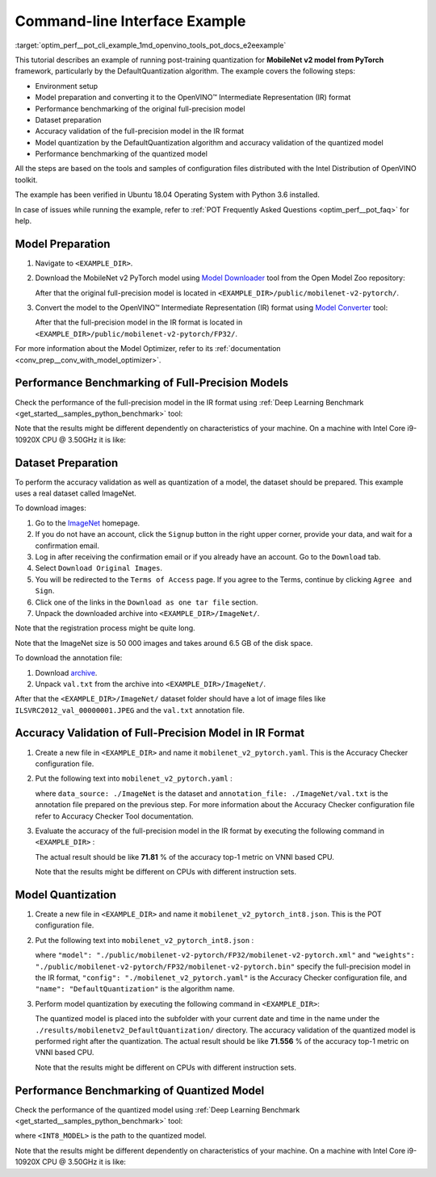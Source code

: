 .. index:: pair: page; End-to-end Command-line Interface Example
.. _optim_perf__pot_cli_example:

.. meta::
   :description: The example of post-training quantization with DefaultQuantization 
                 algorithm for a MobileNet v2 model from Pytorch framework and 
                 running performance benchmark.
   :keywords: Post-training Optimization Tool, Post-training Optimization Tool Command-Line Interface,
              POT, POT CLI, DefaultQuantization, default quantization, quantizing models, 
              OpenVINO IR, OpenVINO Intermediate Representation, IR, Pytorch, Pytorch 
              framework, benchmark_app, performance benchmark, converting model, 
              Model Downloader, Open Model Zoo, accuracy checker, full-precision model,
              post-training quantization, Model Converter


Command-line Interface Example
==============================

:target:`optim_perf__pot_cli_example_1md_openvino_tools_pot_docs_e2eexample` 

This tutorial describes an example of running post-training quantization for 
**MobileNet v2 model from PyTorch** framework, particularly by the 
DefaultQuantization algorithm. The example covers the following steps:

* Environment setup

* Model preparation and converting it to the OpenVINO™ Intermediate 
  Representation (IR) format

* Performance benchmarking of the original full-precision model

* Dataset preparation

* Accuracy validation of the full-precision model in the IR format

* Model quantization by the DefaultQuantization algorithm and accuracy 
  validation of the quantized model

* Performance benchmarking of the quantized model

All the steps are based on the tools and samples of configuration files 
distributed with the Intel Distribution of OpenVINO toolkit.

The example has been verified in Ubuntu 18.04 Operating System with 
Python 3.6 installed.

In case of issues while running the example, refer to 
:ref:`POT Frequently Asked Questions <optim_perf__pot_faq>` 
for help.

Model Preparation
~~~~~~~~~~~~~~~~~

#. Navigate to ``<EXAMPLE_DIR>``.

#. Download the MobileNet v2 PyTorch model using `Model Downloader <https://github.com/openvinotoolkit/open_model_zoo/blob/master/tools/model_tools/README.md>`__ 
   tool from the Open Model Zoo repository:

   .. ref-code-block:: cpp

      omz_downloader --name mobilenet-v2-pytorch

   After that the original full-precision model is located in 
   ``<EXAMPLE_DIR>/public/mobilenet-v2-pytorch/``.

#. Convert the model to the OpenVINO™ Intermediate Representation (IR) format 
   using `Model Converter <https://github.com/openvinotoolkit/open_model_zoo/blob/master/tools/model_tools/README.md#model-converter-usage>`__ 
   tool:

   .. ref-code-block:: cpp

      omz_converter --name mobilenet-v2-pytorch

   After that the full-precision model in the IR format is located in 
   ``<EXAMPLE_DIR>/public/mobilenet-v2-pytorch/FP32/``.

For more information about the Model Optimizer, refer to its 
:ref:`documentation <conv_prep__conv_with_model_optimizer>`.

Performance Benchmarking of Full-Precision Models
~~~~~~~~~~~~~~~~~~~~~~~~~~~~~~~~~~~~~~~~~~~~~~~~~

Check the performance of the full-precision model in the IR format using 
:ref:`Deep Learning Benchmark <get_started__samples_python_benchmark>` 
tool:

.. ref-code-block:: cpp

   benchmark_app -m <EXAMPLE_DIR>/public/mobilenet-v2-pytorch/FP32/mobilenet-v2-pytorch.xml

Note that the results might be different dependently on characteristics of 
your machine. On a machine with Intel Core i9-10920X CPU @ 3.50GHz it is like:

.. ref-code-block:: cpp

   Latency:    4.14 ms
   Throughput: 1436.55 FPS

Dataset Preparation
~~~~~~~~~~~~~~~~~~~

To perform the accuracy validation as well as quantization of a model, the 
dataset should be prepared. This example uses a real dataset called ImageNet.

To download images:

#. Go to the `ImageNet <http://www.image-net.org/>`__ homepage.

#. If you do not have an account, click the ``Signup`` button in the right 
   upper corner, provide your data, and wait for a confirmation email.

#. Log in after receiving the confirmation email or if you already have an 
   account. Go to the ``Download`` tab.

#. Select ``Download Original Images``.

#. You will be redirected to the ``Terms of Access`` page. If you agree to the 
   Terms, continue by clicking ``Agree and Sign``.

#. Click one of the links in the ``Download as one tar file`` section.

#. Unpack the downloaded archive into ``<EXAMPLE_DIR>/ImageNet/``.

Note that the registration process might be quite long.

Note that the ImageNet size is 50 000 images and takes around 6.5 GB of 
the disk space.

To download the annotation file:

#. Download `archive <http://dl.caffe.berkeleyvision.org/caffe_ilsvrc12.tar.gz>`__.

#. Unpack ``val.txt`` from the archive into ``<EXAMPLE_DIR>/ImageNet/``.

After that the ``<EXAMPLE_DIR>/ImageNet/`` dataset folder should have a lot of 
image files like ``ILSVRC2012_val_00000001.JPEG`` and the ``val.txt`` annotation file.

Accuracy Validation of Full-Precision Model in IR Format
~~~~~~~~~~~~~~~~~~~~~~~~~~~~~~~~~~~~~~~~~~~~~~~~~~~~~~~~

#. Create a new file in ``<EXAMPLE_DIR>`` and name it ``mobilenet_v2_pytorch.yaml``. 
   This is the Accuracy Checker configuration file.

#. Put the following text into ``mobilenet_v2_pytorch.yaml`` :

   .. ref-code-block:: cpp

      models:
        - name: mobilenet-v2-pytorch

          launchers:
            - framework: dlsdk
              device: CPU
              adapter: classification

          datasets:
            - name: classification_dataset
              data_source: ./ImageNet
              annotation_conversion:
                converter: imagenet
                annotation_file: ./ImageNet/val.txt
              reader: pillow_imread

              preprocessing:
                - type: resize
                  size: 256
                  aspect_ratio_scale: greater
                  use_pillow: True
                - type: crop
                  size: 224
                  use_pillow: True
                - type: bgr_to_rgb

              metrics:
                - name: accuracy@top1
                  type: accuracy
                  top_k: 1

                - name: accuracy@top5
                  type: accuracy
                  top_k: 5

   where ``data_source: ./ImageNet`` is the dataset and 
   ``annotation_file: ./ImageNet/val.txt`` is the annotation file prepared on 
   the previous step. For more information about the Accuracy Checker 
   configuration file refer to Accuracy Checker Tool documentation.

#. Evaluate the accuracy of the full-precision model in the IR format by 
   executing the following command in ``<EXAMPLE_DIR>`` :

   .. ref-code-block:: cpp

      accuracy_check -c mobilenet_v2_pytorch.yaml -m ./public/mobilenet-v2-pytorch/FP32/

   The actual result should be like **71.81** % of the accuracy top-1 metric on VNNI based CPU.

   Note that the results might be different on CPUs with different instruction sets.

Model Quantization
~~~~~~~~~~~~~~~~~~

#. Create a new file in ``<EXAMPLE_DIR>`` and name it 
   ``mobilenet_v2_pytorch_int8.json``. This is the POT configuration file.

#. Put the following text into ``mobilenet_v2_pytorch_int8.json`` :

   .. ref-code-block:: cpp

      {
          "model": {
              "model_name": "mobilenet-v2-pytorch",
              "model": "./public/mobilenet-v2-pytorch/FP32/mobilenet-v2-pytorch.xml",
              "weights": "./public/mobilenet-v2-pytorch/FP32/mobilenet-v2-pytorch.bin"
          },
          "engine": {
              "config": "./mobilenet_v2_pytorch.yaml"
          },
          "compression": {
              "algorithms": [
                  {
                      "name": "DefaultQuantization",
                      "params": {
                          "preset": "mixed",
                          "stat_subset_size": 300
                      }
                  }
              ]
          }
      }

   where ``"model": "./public/mobilenet-v2-pytorch/FP32/mobilenet-v2-pytorch.xml"`` 
   and ``"weights": "./public/mobilenet-v2-pytorch/FP32/mobilenet-v2-pytorch.bin"`` 
   specify the full-precision model in the IR format, ``"config": "./mobilenet_v2_pytorch.yaml"`` 
   is the Accuracy Checker configuration file, and ``"name": "DefaultQuantization"`` 
   is the algorithm name.

#. Perform model quantization by executing the following command in ``<EXAMPLE_DIR>``:

   .. ref-code-block:: cpp

      pot -c mobilenet_v2_pytorch_int8.json -e

   The quantized model is placed into the subfolder with your current date and 
   time in the name under the ``./results/mobilenetv2_DefaultQuantization/`` 
   directory. The accuracy validation of the quantized model is performed right 
   after the quantization. The actual result should be like **71.556** % of 
   the accuracy top-1 metric on VNNI based CPU.

   Note that the results might be different on CPUs with different instruction sets.

Performance Benchmarking of Quantized Model
~~~~~~~~~~~~~~~~~~~~~~~~~~~~~~~~~~~~~~~~~~~

Check the performance of the quantized model using 
:ref:`Deep Learning Benchmark <get_started__samples_python_benchmark>` 
tool:

.. ref-code-block:: cpp

   benchmark_app -m <INT8_MODEL>

where ``<INT8_MODEL>`` is the path to the quantized model.

Note that the results might be different dependently on characteristics of your 
machine. On a machine with Intel Core i9-10920X CPU @ 3.50GHz it is like:

.. ref-code-block:: cpp

   Latency:    1.54 ms
   Throughput: 3814.18 FPS
